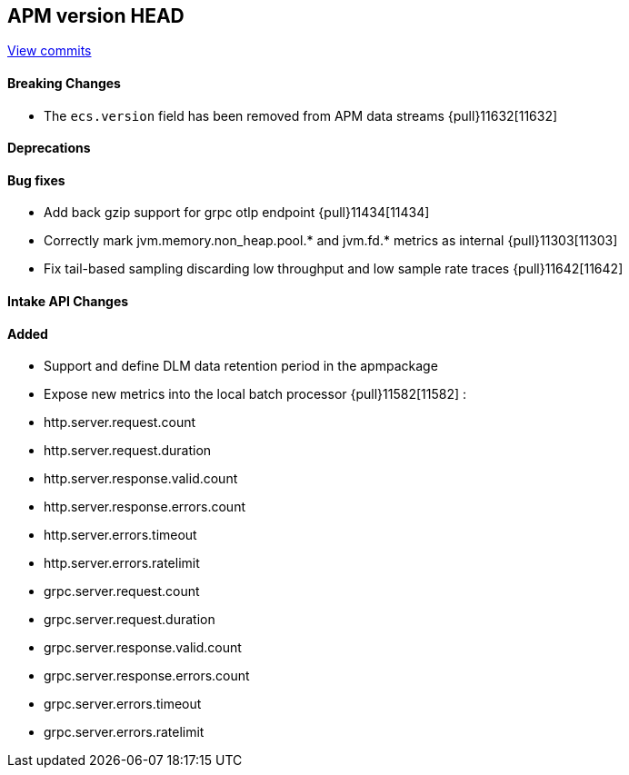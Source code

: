 [[release-notes-head]]
== APM version HEAD

https://github.com/elastic/apm-server/compare/8.10\...main[View commits]

[float]
==== Breaking Changes
- The `ecs.version` field has been removed from APM data streams {pull}11632[11632]

[float]
==== Deprecations

[float]
==== Bug fixes
- Add back gzip support for grpc otlp endpoint {pull}11434[11434]
- Correctly mark jvm.memory.non_heap.pool.* and jvm.fd.* metrics as internal {pull}11303[11303]
- Fix tail-based sampling discarding low throughput and low sample rate traces {pull}11642[11642]

[float]
==== Intake API Changes

[float]
==== Added
- Support and define DLM data retention period in the apmpackage
- Expose new metrics into the local batch processor {pull}11582[11582] :
	- http.server.request.count
	- http.server.request.duration
	- http.server.response.valid.count
	- http.server.response.errors.count
	- http.server.errors.timeout
	- http.server.errors.ratelimit
	- grpc.server.request.count
	- grpc.server.request.duration
	- grpc.server.response.valid.count
	- grpc.server.response.errors.count
	- grpc.server.errors.timeout
	- grpc.server.errors.ratelimit
